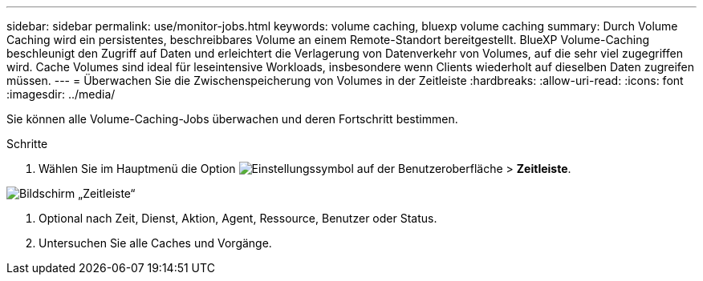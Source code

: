 ---
sidebar: sidebar 
permalink: use/monitor-jobs.html 
keywords: volume caching, bluexp volume caching 
summary: Durch Volume Caching wird ein persistentes, beschreibbares Volume an einem Remote-Standort bereitgestellt. BlueXP Volume-Caching beschleunigt den Zugriff auf Daten und erleichtert die Verlagerung von Datenverkehr von Volumes, auf die sehr viel zugegriffen wird. Cache Volumes sind ideal für leseintensive Workloads, insbesondere wenn Clients wiederholt auf dieselben Daten zugreifen müssen. 
---
= Überwachen Sie die Zwischenspeicherung von Volumes in der Zeitleiste
:hardbreaks:
:allow-uri-read: 
:icons: font
:imagesdir: ../media/


[role="lead"]
Sie können alle Volume-Caching-Jobs überwachen und deren Fortschritt bestimmen.

.Schritte
. Wählen Sie im Hauptmenü die Option image:settings-icon.png["Einstellungssymbol auf der Benutzeroberfläche"] > *Zeitleiste*.


image:timeline.png["Bildschirm „Zeitleiste“"]

. Optional nach Zeit, Dienst, Aktion, Agent, Ressource, Benutzer oder Status.
. Untersuchen Sie alle Caches und Vorgänge.

